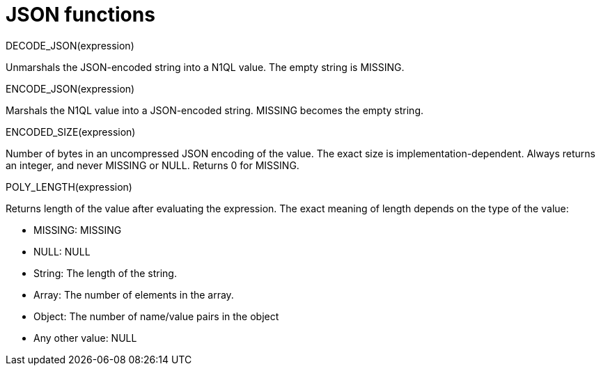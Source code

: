 = JSON functions
:page-topic-type: concept

DECODE_JSON(expression)

Unmarshals the JSON-encoded string into a N1QL value.
The empty string is MISSING.

ENCODE_JSON(expression)

Marshals the N1QL value into a JSON-encoded string.
MISSING becomes the empty string.

ENCODED_SIZE(expression)

Number of bytes in an uncompressed JSON encoding of the value.
The exact size is implementation-dependent.
Always returns an integer, and never MISSING or NULL.
Returns 0 for MISSING.

POLY_LENGTH(expression)

Returns length of the value after evaluating the expression.
The exact meaning of length depends on the type of the value:

* MISSING: MISSING
* NULL: NULL
* String: The length of the string.
* Array: The number of elements in the array.
* Object: The number of name/value pairs in the object
* Any other value: NULL
